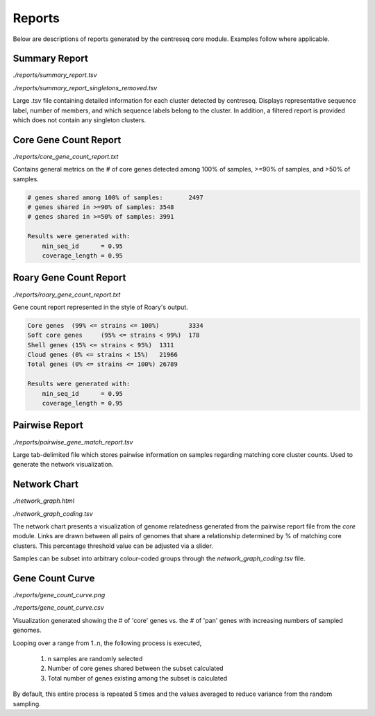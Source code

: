 Reports
~~~~~~~

Below are descriptions of reports generated by the centreseq core module. Examples follow where applicable.

Summary Report
^^^^^^^^^^^^^^

`./reports/summary_report.tsv`

`./reports/summary_report_singletons_removed.tsv`

Large .tsv file containing detailed information for each cluster detected by centreseq.
Displays representative sequence label, number of members, and which sequence labels belong to the cluster.
In addition, a filtered report is provided which does not contain any singleton clusters.

Core Gene Count Report
^^^^^^^^^^^^^^^^^^^^^^

`./reports/core_gene_count_report.txt`

Contains general metrics on the # of core genes detected among 100% of samples, >=90% of samples, and >50% of samples.

.. code-block:: none

    # genes shared among 100% of samples:	2497
    # genes shared in >=90% of samples:	3548
    # genes shared in >=50% of samples:	3991

    Results were generated with:
        min_seq_id	= 0.95
        coverage_length	= 0.95

Roary Gene Count Report
^^^^^^^^^^^^^^^^^^^^^^^

`./reports/roary_gene_count_report.txt`

Gene count report represented in the style of Roary's output.

.. code-block:: none

    Core genes	(99% <= strains <= 100%)	3334
    Soft core genes	(95% <= strains < 99%)	178
    Shell genes	(15% <= strains < 95%)	1311
    Cloud genes	(0% <= strains < 15%)	21966
    Total genes	(0% <= strains <= 100%)	26789

    Results were generated with:
        min_seq_id	= 0.95
        coverage_length	= 0.95

Pairwise Report
^^^^^^^^^^^^^^^

`./reports/pairwise_gene_match_report.tsv`

Large tab-delimited file which stores pairwise information on samples regarding matching core cluster
counts. Used to generate the network visualization.

Network Chart
^^^^^^^^^^^^^

`./network_graph.html`

`./network_graph_coding.tsv`

The network chart presents a visualization of genome relatedness generated from the pairwise report file from the
`core` module. Links are drawn between all pairs of genomes that share a relationship determined by % of matching core
clusters. This percentage threshold value can be adjusted via a slider.

Samples can be subset into arbitrary colour-coded groups through the `network_graph_coding.tsv` file.

.. image:: images/network.png
  :width: 300
  :alt: Example network chart

Gene Count Curve
^^^^^^^^^^^^^^^^

`./reports/gene_count_curve.png`

`./reports/gene_count_curve.csv`

Visualization generated showing the # of 'core' genes vs. the # of 'pan' genes with increasing numbers of
sampled genomes.

.. image:: images/gene_count_curve.png
  :width: 600
  :alt: Example gene count curve

Looping over a range from 1..n, the following process is executed,

    1) n samples are randomly selected
    2) Number of core genes shared between the subset calculated
    3) Total number of genes existing among the subset is calculated

By default, this entire process is repeated 5 times and the values averaged to reduce variance from the random sampling.
